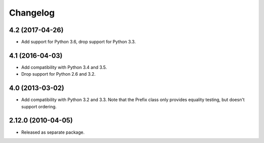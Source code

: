 Changelog
=========

4.2 (2017-04-26)
----------------

- Add support for Python 3.6, drop support for Python 3.3.

4.1 (2016-04-03)
----------------

- Add compatibility with Python 3.4 and 3.5.

- Drop support for Python 2.6 and 3.2.

4.0 (2013-03-02)
----------------

- Add compatibility with Python 3.2 and 3.3. Note that the Prefix class
  only provides equality testing, but doesn't support ordering.

2.12.0 (2010-04-05)
-------------------

- Released as separate package.
